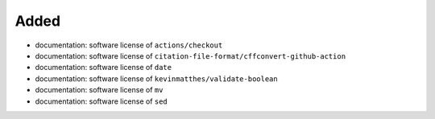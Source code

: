 .. A new scriv changelog fragment.
..
.. Uncomment the header that is right (remove the leading dots).
..
Added
.....

- documentation:  software license of ``actions/checkout``

- documentation:  software license of
  ``citation-file-format/cffconvert-github-action``

- documentation:  software license of ``date``

- documentation:  software license of ``kevinmatthes/validate-boolean``

- documentation:  software license of ``mv``

- documentation:  software license of ``sed``

.. Changed
.. .......
..
.. - A bullet item for the Changed category.
..
.. Deprecated
.. ..........
..
.. - A bullet item for the Deprecated category.
..
.. Fixed
.. .....
..
.. - A bullet item for the Fixed category.
..
.. Removed
.. .......
..
.. - A bullet item for the Removed category.
..
.. Security
.. ........
..
.. - A bullet item for the Security category.
..
